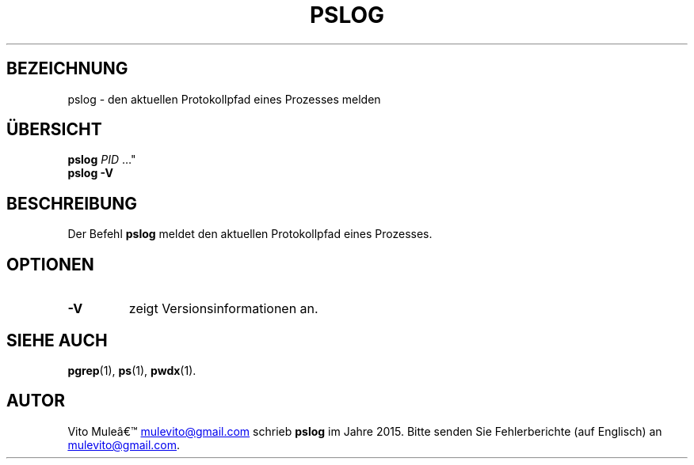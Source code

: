 '\" t
.\" (The preceding line is a note to broken versions of man to tell
.\" them to pre-process this man page with tbl)
.\" Man page for pwdx
.\" Licensed under version 2 of the GNU General Public License.
.\" Copyright 2015 Vito Mule’.
.\" Based on the pwdx(1) man page by Nicholas Miell.
.\"
.\"*******************************************************************
.\"
.\" This file was generated with po4a. Translate the source file.
.\"
.\"*******************************************************************
.TH PSLOG 1 "29. September 2020" Linux Linux\-Benutzerhandbuch
.SH BEZEICHNUNG
pslog \- den aktuellen Protokollpfad eines Prozesses melden
.SH ÜBERSICHT
.ad l
\fBpslog\fP \fIPID\fP …"
.br
\fBpslog \-V\fP
.ad b
.SH BESCHREIBUNG
Der Befehl \fBpslog\fP meldet den aktuellen Protokollpfad eines Prozesses.
.SH OPTIONEN
.TP 
\fB\-V\fP
zeigt Versionsinformationen an.
.SH "SIEHE AUCH"
\fBpgrep\fP(1), \fBps\fP(1), \fBpwdx\fP(1).
.SH AUTOR
Vito Muleâ
.MT mulevito@gmail.com
.ME
schrieb \fBpslog\fP im Jahre
2015. Bitte senden Sie Fehlerberichte (auf Englisch) an
.MT mulevito@gmail.com
.ME .


